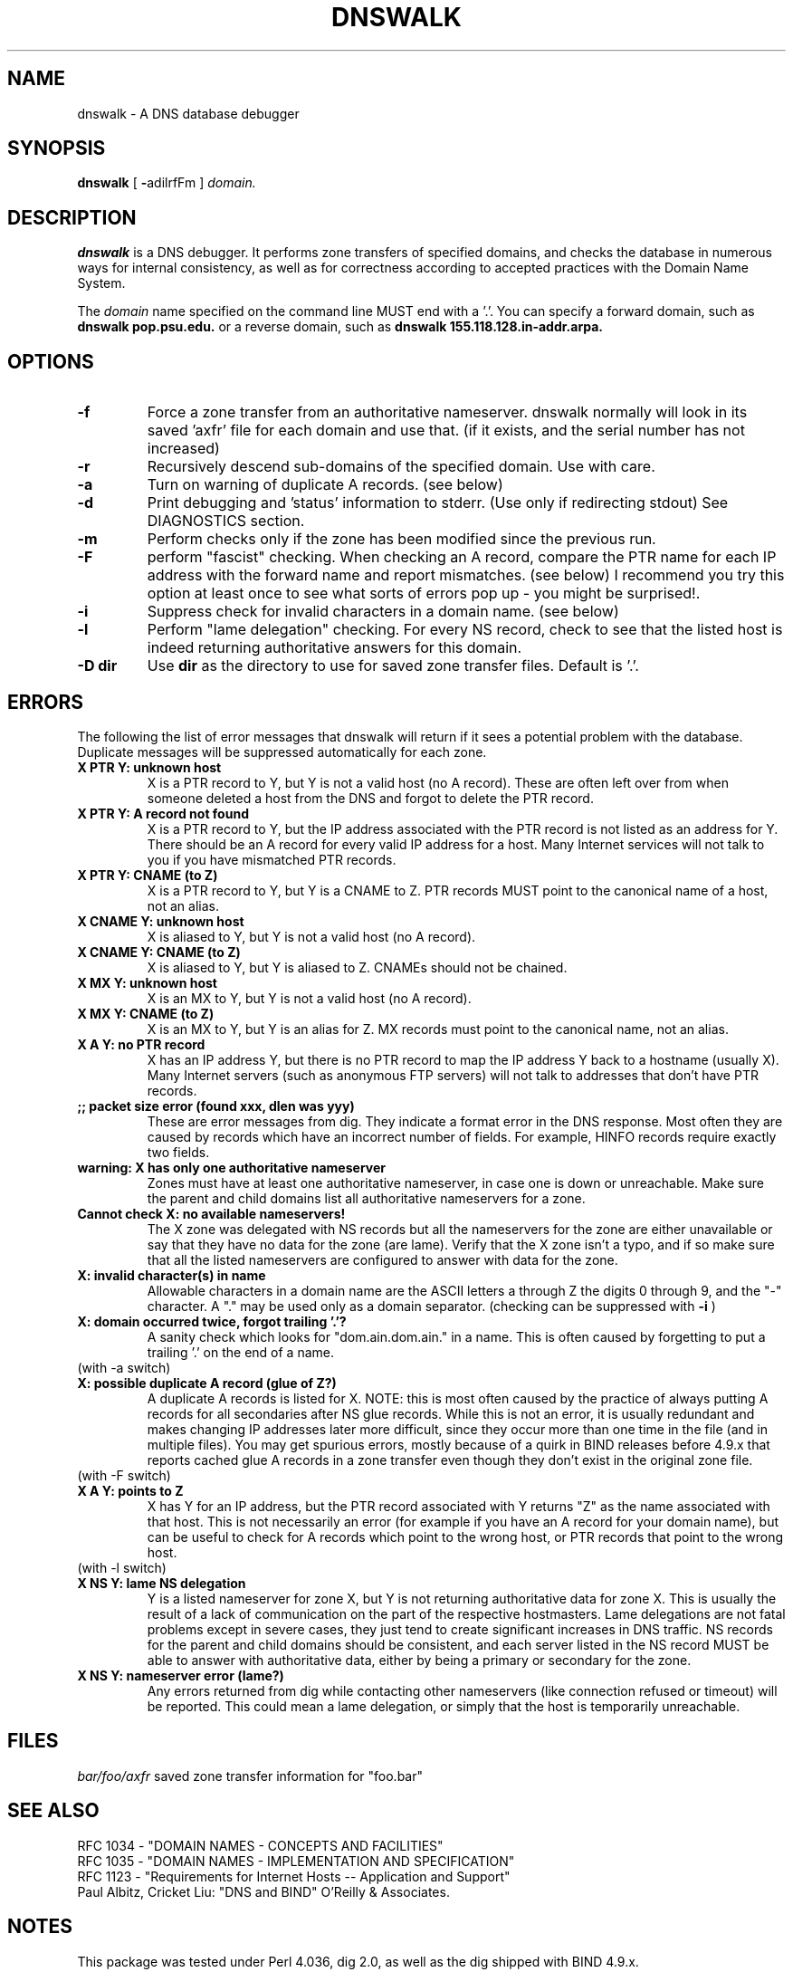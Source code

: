 .TH DNSWALK 1
.SH NAME
dnswalk \- A DNS database debugger
.SH SYNOPSIS
.B dnswalk
[
.BR \- adilrfFm
]
.I domain.
.SH "DESCRIPTION"
.B dnswalk
is a DNS debugger.  It performs zone transfers of specified domains,
and checks the database in numerous ways for internal consistency, as
well as for correctness according to accepted practices with the Domain
Name System.
.PP
The
.I domain
name specified on the command line MUST end with a '.'.
You can specify a forward domain, such as
.B dnswalk pop.psu.edu.
or a reverse domain, such as
.B dnswalk 155.118.128.in-addr.arpa.
.SH OPTIONS
.PD 0
.TP
.BI \-f
Force a zone transfer from an authoritative nameserver.
dnswalk normally will look in its saved 'axfr' file
for each domain and use that. (if it exists, and the serial
number has not increased)
.TP
.BI \-r
Recursively descend sub-domains of the specified
domain.  Use with care.
.TP
.BI \-a
Turn on warning of duplicate A records.  (see below)
.TP
.BI \-d
Print debugging and 'status' information to stderr.
(Use only if redirecting stdout)  See DIAGNOSTICS section.
.TP
.BI \-m
Perform checks only if the zone has been modified since the previous run.
.TP
.BI \-F
perform "fascist" checking.  When checking an A record,
compare the PTR name for each IP address with the forward
name and report mismatches.  (see below)  I recommend
you try this option at least once to see what sorts of
errors pop up - you might be surprised!.
.TP
.BI \-i
Suppress check for invalid characters in a domain name.  (see below)
.TP
.BI \-l
Perform "lame delegation" checking.  For every NS record,
check to see that the listed host is indeed returning
authoritative answers for this domain.
.TP
.BI \-D\ dir
Use
.BI dir
as the directory to use for saved zone transfer files.  Default is '.'.
.SH ERRORS
The following the list of error messages that dnswalk will return
if it sees a potential problem with the database.  Duplicate messages
will be suppressed automatically for each zone.
.TP
.PD 0
.BI "X PTR Y: unknown host"
X is a PTR record to Y, but Y is not a valid host (no A record).
These are often left over from when someone deleted a host from
the DNS and forgot to delete the PTR record.
.TP
.BI "X PTR Y: A record not found"
X is a PTR record to Y, but the IP address associated with the PTR
record is not listed as an address for Y.  There should be an A
record for every valid IP address for a host.  Many Internet services
will not talk to you if you have mismatched PTR records.
.TP
.BI "X PTR Y: CNAME (to Z)"
X is a PTR record to Y, but Y is a CNAME to Z.  PTR records MUST point
to the canonical name of a host, not an alias.
.TP
.BI "X CNAME Y: unknown host"
X is aliased to Y, but Y is not a valid host (no A record).
.TP
.BI "X CNAME Y: CNAME (to Z)"
X is aliased to Y, but Y is aliased to Z.  CNAMEs should not be chained.
.TP
.BI "X MX Y: unknown host"
X is an MX to Y, but Y is not a valid host (no A record).
.TP
.BI "X MX Y: CNAME (to Z)"
X is an MX to Y, but Y is an alias for Z.  MX records must point to
the canonical name, not an alias.
.TP
.BI "X A Y: no PTR record"
X has an IP address Y, but there is no PTR record to map the IP address
Y back to a hostname (usually X). Many Internet servers (such as anonymous
FTP servers) will not talk to addresses that don't have PTR records.
.TP
.BI ";; packet size error (found xxx, dlen was yyy)"
These are error messages from dig.  They indicate a format error
in the DNS response.  Most often they are caused by records which have
an incorrect number of fields.  For example, HINFO records require
exactly two fields.
.TP
.BI "warning: X has only one authoritative nameserver"
Zones must have at least one authoritative nameserver, in case
one is down or unreachable.  Make sure the parent and child domains
list all authoritative nameservers for a zone.
.TP
.BI "Cannot check X: no available nameservers!"
The  X  zone  was delegated with NS records but all the nameservers
for the zone are either unavailable or say that they have no data for
the zone (are lame).  Verify that  the X zone isn't a typo, and if so
make sure that all the listed nameservers are configured to answer
with data for the zone.
.TP
.BI "X: invalid character(s) in name"
Allowable characters in a domain name are the ASCII letters a through Z
the digits 0 through 9,
and the "-" character.  A "." may be used only as a domain separator.
(checking can be suppressed with
.B \-i
)
.TP
.BI "X: domain occurred twice, forgot trailing '.'?"
A sanity check which looks for "dom.ain.dom.ain." in a name.  This
is often caused by forgetting to put a trailing '.' on the end of
a name.
.TP
(with -a switch)
.TP
.BI "X: possible duplicate A record (glue of Z?)"
A duplicate A records is listed for X.  NOTE: this is most
often caused by the practice of always putting A records for all
secondaries after NS glue records.  While this is not an error, it is
usually redundant and makes changing IP addresses later more difficult,
since they occur more than one time in the file (and in multiple
files).  You may get spurious errors, mostly because of a quirk in
BIND releases before 4.9.x that reports cached glue A records in a zone
transfer even though they don't exist in the original zone file.
.TP
(with -F switch)
.TP
.BI "X A Y: points to Z"
X has Y for an IP address, but the PTR record associated with Y
returns "Z" as the name associated with that host.  This is not
necessarily an error (for example if you have an A record for your
domain name), but can be useful to check for A records which point
to the wrong host, or PTR records that point to the wrong host.
.TP
(with -l switch)
.TP
.BI "X NS Y: lame NS delegation"
Y is a listed nameserver for zone X, but Y is not returning
authoritative data for zone X.  This is usually the result of a
lack of communication on the part of the respective hostmasters.  Lame
delegations are not fatal problems except in severe cases, they just
tend to create significant increases in DNS traffic.  NS records for
the parent and child domains should be consistent, and each server
listed in the NS record MUST be able to answer with authoritative data,
either by being a primary or secondary for the zone.
.TP
.BI "X NS Y: nameserver error (lame?)"
Any errors returned from dig while contacting other nameservers
(like connection refused or timeout) will be reported.  This could
mean a lame delegation, or simply that the host is temporarily
unreachable.
.SH FILES
.br
.nf
.\" set tabstop to longest possible filename, plus a wee bit
.ta \w'xxxxxxxxxxxxxxxxxxxxxxxx   'u
\fIbar/foo/axfr\fR  saved zone transfer information for "foo.bar"
.SH "SEE ALSO"
.nf
RFC 1034 - "DOMAIN NAMES - CONCEPTS AND FACILITIES"
RFC 1035 - "DOMAIN NAMES - IMPLEMENTATION AND SPECIFICATION"
RFC 1123 - "Requirements for Internet Hosts -- Application and Support"
Paul Albitz, Cricket Liu: "DNS and BIND" O'Reilly & Associates.
.SH NOTES
This package was tested under Perl 4.036, dig 2.0, as well as the dig
shipped with BIND 4.9.x.
.SH CAVEATS
If a domain "foo.edu" lists "ns.bar.foo.edu" as authoritative for
a zone "bar.foo.edu", but "ns.bar.foo.edu" isn't, then the the dig of
the zone transfer will hang.  (This was the case here for a subdomain
that moved into a new set of IP addresses, but the parent nameserver still
had the old authority records pointing to their nameservers which weren't
answering to the old reverse domain anymore.)  If this happens, you can
hit ^C while the transfer is going on and dnswalk will abort that server.
(It will also remove the partial axfr file)  Hopefully I can figure a
more elegant way around this.  (or fix dig so that it doesn't hang)
.SH DIAGNOSTICS
When invoked with the
.B \-d
option,
.B dnswalk
will print status information to stderr.  It consists of information
about what zone is being checked, and a single letter corresponding
to the resource record checked, and any errors.
.TP
.BI a
A record
.TP
.BI c
CNAME record
.TP
.BI p
PTR record
.TP
.BI m
MX record
.TP
.BI s
SOA record
.TP
.BI !
An error occurred
.TP
.BI .
A previous error in the zone was repeated, but suppressed.
.PP
.SH BUGS
dnswalk will make the directory tree before it has a chance to
find out that you gave it a bogus domain name.
.PP
When checking lots of hosts and lots of options, it is very
slow.  Running dnswalk on a machine with a local nameserver helps
considerably.
.PP
Perl's gethostby{name,addr}() routine doesn't seem to
consistently return an error whenever it is unable to resolve an
address.  Argh.  This will mean lots of "no PTR record" and "host unknown"
errors if a server is unavailable, or for some reason the lookup fails.
You may get strange error messages if your perl was compiled without
support for herror().
.PP
I really need to rewrite this all to not rely on dig, and use
bind.pl instead.
.SH AUTHOR
David Barr <barr@pop.psu.edu>
